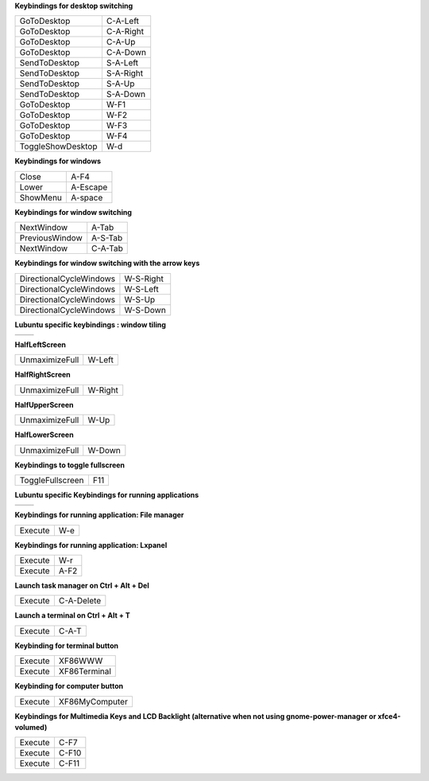

**Keybindings for desktop switching**

============================= ========================

GoToDesktop                   C-A-Left

GoToDesktop                   C-A-Right

GoToDesktop                   C-A-Up

GoToDesktop                   C-A-Down

SendToDesktop                 S-A-Left

SendToDesktop                 S-A-Right

SendToDesktop                 S-A-Up

SendToDesktop                 S-A-Down

GoToDesktop                   W-F1

GoToDesktop                   W-F2

GoToDesktop                   W-F3

GoToDesktop                   W-F4

ToggleShowDesktop             W-d

============================= ========================

**Keybindings for windows**

============================= ========================

Close                         A-F4

Lower                         A-Escape

ShowMenu                      A-space

============================= ========================

**Keybindings for window switching**

============================= ========================

NextWindow                    A-Tab

PreviousWindow                A-S-Tab

NextWindow                    C-A-Tab

============================= ========================

**Keybindings for window switching with the arrow keys**

============================= ========================

DirectionalCycleWindows       W-S-Right

DirectionalCycleWindows       W-S-Left

DirectionalCycleWindows       W-S-Up

DirectionalCycleWindows       W-S-Down

============================= ========================

**Lubuntu specific keybindings : window tiling**

============================= ========================

============================= ========================

**HalfLeftScreen**

============================= ========================

UnmaximizeFull                W-Left

============================= ========================

**HalfRightScreen**

============================= ========================

UnmaximizeFull                W-Right

============================= ========================

**HalfUpperScreen**

============================= ========================

UnmaximizeFull                W-Up

============================= ========================

**HalfLowerScreen**

============================= ========================

UnmaximizeFull                W-Down

============================= ========================

**Keybindings to toggle fullscreen**

============================= ========================

ToggleFullscreen              F11

============================= ========================

**Lubuntu specific Keybindings for running applications**

============================= ========================

============================= ========================

**Keybindings for running application: File manager**

============================= ========================

Execute                       W-e

============================= ========================

**Keybindings for running application: Lxpanel**

============================= ========================

Execute                       W-r

Execute                       A-F2

============================= ========================

**Launch task manager on Ctrl + Alt + Del**

============================= ========================

Execute                       C-A-Delete

============================= ========================

**Launch a terminal on Ctrl + Alt + T**

============================= ========================

Execute                       C-A-T

============================= ========================

**Keybinding for terminal button**

============================= ========================

Execute                       XF86WWW

Execute                       XF86Terminal

============================= ========================

**Keybinding for computer button**

============================= ========================

Execute                       XF86MyComputer

============================= ========================

**Keybindings for Multimedia Keys and LCD Backlight (alternative when not using gnome-power-manager or xfce4-volumed)**

============================= ========================

Execute                       C-F7

Execute                       C-F10

Execute                       C-F11

============================= ========================

